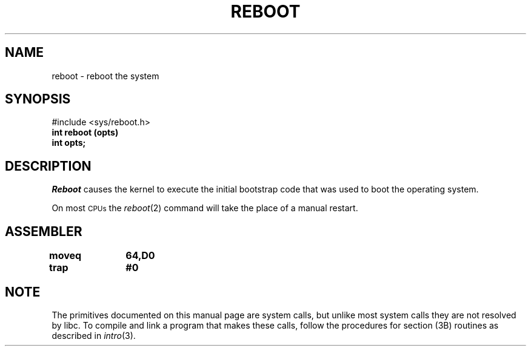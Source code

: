 '\"macro stdmacro
.TH REBOOT 2 
.SH NAME
reboot \- reboot the system
.SH SYNOPSIS
.nf
#include <sys/reboot.h>
.B int reboot (opts)
.B int opts;
.fi
.SH DESCRIPTION
.I Reboot\^
causes the kernel to execute the initial
bootstrap code that was used to boot the operating system.
.PP
On most 
.SM CPUs\*S 
the 
.IR reboot\^ (2)
command will take the place of a manual restart.
.SH ASSEMBLER
.ta \w'\f3moveq\f1\ \ \ 'u 1.5i
.nf
.B moveq	64,D0
.B trap	#0
.fi
.DT
.\"	@(#)reboot.2	5.1 of 11/2/83
.SH NOTE
The primitives documented on this manual page
are system calls, but unlike most system calls
they are not resolved by libc.
To compile and link a program that makes these calls,
follow the procedures for section (3B) routines as
described in
.IR intro (3).
